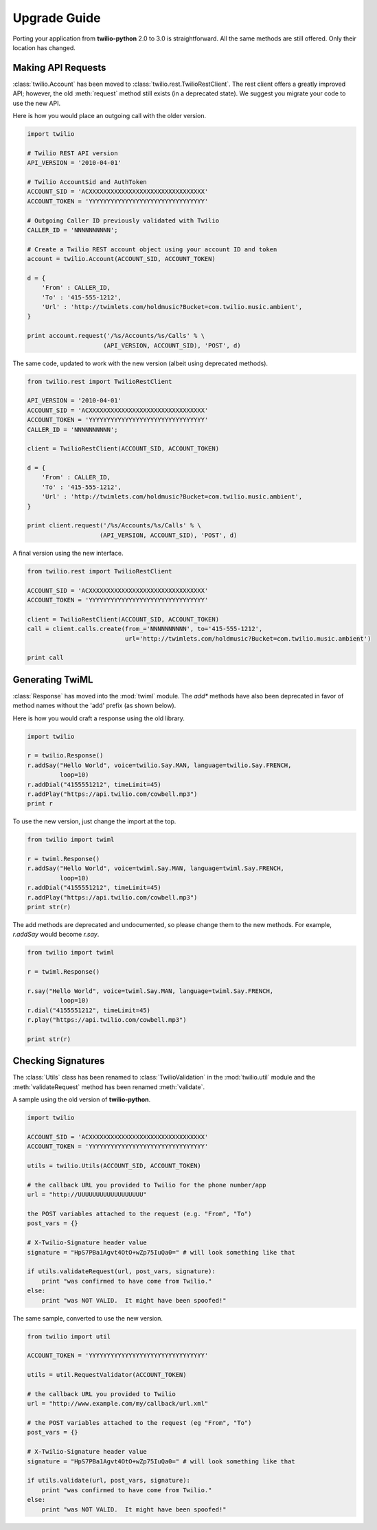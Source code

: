 ==============
Upgrade Guide
==============

Porting your application from **twilio-python** 2.0 to 3.0 is straightforward. All the same methods are still offered. Only their location has changed.

Making API Requests
====================

:class:`twilio.Account` has been moved to :class:`twilio.rest.TwilioRestClient`. The rest client offers a greatly improved API; however, the old :meth:`request` method still exists (in a deprecated state). We suggest you migrate your code to use the new API.

Here is how you would place an outgoing call with the older version.

.. code-block:: python

    import twilio

    # Twilio REST API version
    API_VERSION = '2010-04-01'

    # Twilio AccountSid and AuthToken
    ACCOUNT_SID = 'ACXXXXXXXXXXXXXXXXXXXXXXXXXXXXXXXX'
    ACCOUNT_TOKEN = 'YYYYYYYYYYYYYYYYYYYYYYYYYYYYYYYY'

    # Outgoing Caller ID previously validated with Twilio
    CALLER_ID = 'NNNNNNNNNN';

    # Create a Twilio REST account object using your account ID and token
    account = twilio.Account(ACCOUNT_SID, ACCOUNT_TOKEN)

    d = {
        'From' : CALLER_ID,
        'To' : '415-555-1212',
        'Url' : 'http://twimlets.com/holdmusic?Bucket=com.twilio.music.ambient',
    }

    print account.request('/%s/Accounts/%s/Calls' % \
                         (API_VERSION, ACCOUNT_SID), 'POST', d)

The same code, updated to work with the new version (albeit using deprecated methods).

.. code-block:: python

    from twilio.rest import TwilioRestClient

    API_VERSION = '2010-04-01'
    ACCOUNT_SID = 'ACXXXXXXXXXXXXXXXXXXXXXXXXXXXXXXXX'
    ACCOUNT_TOKEN = 'YYYYYYYYYYYYYYYYYYYYYYYYYYYYYYYY'
    CALLER_ID = 'NNNNNNNNNN';

    client = TwilioRestClient(ACCOUNT_SID, ACCOUNT_TOKEN)

    d = {
        'From' : CALLER_ID,
        'To' : '415-555-1212',
        'Url' : 'http://twimlets.com/holdmusic?Bucket=com.twilio.music.ambient',
    }

    print client.request('/%s/Accounts/%s/Calls' % \
                        (API_VERSION, ACCOUNT_SID), 'POST', d)

A final version using the new interface.

.. code-block:: python

    from twilio.rest import TwilioRestClient

    ACCOUNT_SID = 'ACXXXXXXXXXXXXXXXXXXXXXXXXXXXXXXXX'
    ACCOUNT_TOKEN = 'YYYYYYYYYYYYYYYYYYYYYYYYYYYYYYYY'

    client = TwilioRestClient(ACCOUNT_SID, ACCOUNT_TOKEN)
    call = client.calls.create(from_='NNNNNNNNNN', to='415-555-1212',
                               url='http://twimlets.com/holdmusic?Bucket=com.twilio.music.ambient')

    print call


Generating TwiML
=================

:class:`Response` has moved into the :mod:`twiml` module. The `add*` methods
have also been deprecated in favor of method names without the 'add' prefix (as
shown below).

Here is how you would craft a response using the old library.

.. code-block:: python

    import twilio

    r = twilio.Response()
    r.addSay("Hello World", voice=twilio.Say.MAN, language=twilio.Say.FRENCH,
             loop=10)
    r.addDial("4155551212", timeLimit=45)
    r.addPlay("https://api.twilio.com/cowbell.mp3")
    print r

To use the new version, just change the import at the top.

.. code-block:: python

    from twilio import twiml

    r = twiml.Response()
    r.addSay("Hello World", voice=twiml.Say.MAN, language=twiml.Say.FRENCH,
             loop=10)
    r.addDial("4155551212", timeLimit=45)
    r.addPlay("https://api.twilio.com/cowbell.mp3")
    print str(r)

The add methods are deprecated and undocumented, so please change them to the
new methods. For example, `r.addSay` would become `r.say`.

.. code-block:: python

    from twilio import twiml

    r = twiml.Response()

    r.say("Hello World", voice=twiml.Say.MAN, language=twiml.Say.FRENCH,
             loop=10)
    r.dial("4155551212", timeLimit=45)
    r.play("https://api.twilio.com/cowbell.mp3")

    print str(r)


Checking Signatures
=====================

The :class:`Utils` class has been renamed to :class:`TwilioValidation` in the
:mod:`twilio.util` module and the :meth:`validateRequest` method has been
renamed :meth:`validate`.

A sample using the old version of **twilio-python**.

.. code-block:: python

    import twilio

    ACCOUNT_SID = 'ACXXXXXXXXXXXXXXXXXXXXXXXXXXXXXXXX'
    ACCOUNT_TOKEN = 'YYYYYYYYYYYYYYYYYYYYYYYYYYYYYYYY'

    utils = twilio.Utils(ACCOUNT_SID, ACCOUNT_TOKEN)

    # the callback URL you provided to Twilio for the phone number/app
    url = "http://UUUUUUUUUUUUUUUUUU"

    the POST variables attached to the request (e.g. "From", "To")
    post_vars = {}

    # X-Twilio-Signature header value
    signature = "HpS7PBa1Agvt4OtO+wZp75IuQa0=" # will look something like that

    if utils.validateRequest(url, post_vars, signature):
        print "was confirmed to have come from Twilio."
    else:
        print "was NOT VALID.  It might have been spoofed!"

The same sample, converted to use the new version.

.. code-block:: python

    from twilio import util

    ACCOUNT_TOKEN = 'YYYYYYYYYYYYYYYYYYYYYYYYYYYYYYYY'

    utils = util.RequestValidator(ACCOUNT_TOKEN)

    # the callback URL you provided to Twilio
    url = "http://www.example.com/my/callback/url.xml"

    # the POST variables attached to the request (eg "From", "To")
    post_vars = {}

    # X-Twilio-Signature header value
    signature = "HpS7PBa1Agvt4OtO+wZp75IuQa0=" # will look something like that

    if utils.validate(url, post_vars, signature):
        print "was confirmed to have come from Twilio."
    else:
        print "was NOT VALID.  It might have been spoofed!"

